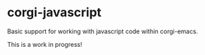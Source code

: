 * corgi-javascript 

Basic support for working with javascript code within corgi-emacs. 

This is a work in progress!
